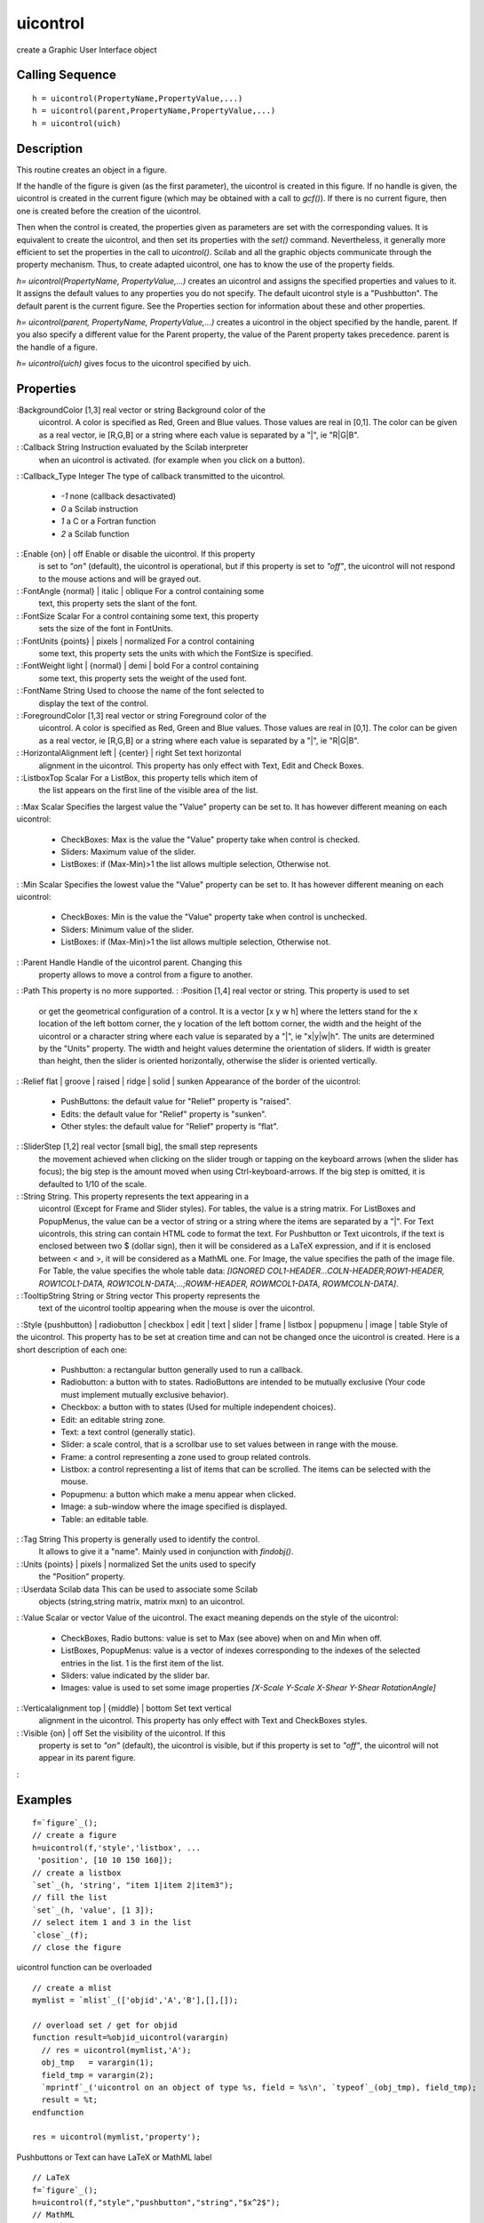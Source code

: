 


uicontrol
=========

create a Graphic User Interface object



Calling Sequence
~~~~~~~~~~~~~~~~


::

    h = uicontrol(PropertyName,PropertyValue,...)
    h = uicontrol(parent,PropertyName,PropertyValue,...)
    h = uicontrol(uich)




Description
~~~~~~~~~~~

This routine creates an object in a figure.

If the handle of the figure is given (as the first parameter), the
uicontrol is created in this figure. If no handle is given, the
uicontrol is created in the current figure (which may be obtained with
a call to `gcf()`). If there is no current figure, then one is created
before the creation of the uicontrol.

Then when the control is created, the properties given as parameters
are set with the corresponding values. It is equivalent to create the
uicontrol, and then set its properties with the `set()` command.
Nevertheless, it generally more efficient to set the properties in the
call to `uicontrol()`. Scilab and all the graphic objects communicate
through the property mechanism. Thus, to create adapted uicontrol, one
has to know the use of the property fields.

`h= uicontrol(PropertyName, PropertyValue,...)` creates an uicontrol
and assigns the specified properties and values to it. It assigns the
default values to any properties you do not specify. The default
uicontrol style is a "Pushbutton". The default parent is the current
figure. See the Properties section for information about these and
other properties.

`h= uicontrol(parent, PropertyName, PropertyValue,...)` creates a
uicontrol in the object specified by the handle, parent. If you also
specify a different value for the Parent property, the value of the
Parent property takes precedence. parent is the handle of a figure.

`h= uicontrol(uich)` gives focus to the uicontrol specified by uich.



Properties
~~~~~~~~~~

:BackgroundColor [1,3] real vector or string Background color of the
  uicontrol. A color is specified as Red, Green and Blue values. Those
  values are real in [0,1]. The color can be given as a real vector, ie
  [R,G,B] or a string where each value is separated by a "|", ie
  "R|G|B".
: :Callback String Instruction evaluated by the Scilab interpreter
  when an uicontrol is activated. (for example when you click on a
  button).
: :Callback_Type Integer The type of callback transmitted to the
uicontrol.

    + `-1` none (callback desactivated)
    + `0` a Scilab instruction
    + `1` a C or a Fortran function
    + `2` a Scilab function

: :Enable {on} | off Enable or disable the uicontrol. If this property
  is set to `"on"` (default), the uicontrol is operational, but if this
  property is set to `"off"`, the uicontrol will not respond to the
  mouse actions and will be grayed out.
: :FontAngle {normal} | italic | oblique For a control containing some
  text, this property sets the slant of the font.
: :FontSize Scalar For a control containing some text, this property
  sets the size of the font in FontUnits.
: :FontUnits {points} | pixels | normalized For a control containing
  some text, this property sets the units with which the FontSize is
  specified.
: :FontWeight light | {normal} | demi | bold For a control containing
  some text, this property sets the weight of the used font.
: :FontName String Used to choose the name of the font selected to
  display the text of the control.
: :ForegroundColor [1,3] real vector or string Foreground color of the
  uicontrol. A color is specified as Red, Green and Blue values. Those
  values are real in [0,1]. The color can be given as a real vector, ie
  [R,G,B] or a string where each value is separated by a "|", ie
  "R|G|B".
: :HorizontalAlignment left | {center} | right Set text horizontal
  alignment in the uicontrol. This property has only effect with Text,
  Edit and Check Boxes.
: :ListboxTop Scalar For a ListBox, this property tells which item of
  the list appears on the first line of the visible area of the list.
: :Max Scalar Specifies the largest value the "Value" property can be
set to. It has however different meaning on each uicontrol:

    + CheckBoxes: Max is the value the "Value" property take when control
      is checked.
    + Sliders: Maximum value of the slider.
    + ListBoxes: if (Max-Min)>1 the list allows multiple selection,
      Otherwise not.

: :Min Scalar Specifies the lowest value the "Value" property can be
set to. It has however different meaning on each uicontrol:

    + CheckBoxes: Min is the value the "Value" property take when control
      is unchecked.
    + Sliders: Minimum value of the slider.
    + ListBoxes: if (Max-Min)>1 the list allows multiple selection,
      Otherwise not.

: :Parent Handle Handle of the uicontrol parent. Changing this
  property allows to move a control from a figure to another.
: :Path This property is no more supported.
: :Position [1,4] real vector or string. This property is used to set
  or get the geometrical configuration of a control. It is a vector [x y
  w h] where the letters stand for the x location of the left bottom
  corner, the y location of the left bottom corner, the width and the
  height of the uicontrol or a character string where each value is
  separated by a "|", ie "x|y|w|h". The units are determined by the
  "Units" property. The width and height values determine the
  orientation of sliders. If width is greater than height, then the
  slider is oriented horizontally, otherwise the slider is oriented
  vertically.
: :Relief flat | groove | raised | ridge | solid | sunken Appearance
of the border of the uicontrol:

    + PushButtons: the default value for "Relief" property is "raised".
    + Edits: the default value for "Relief" property is "sunken".
    + Other styles: the default value for "Relief" property is "flat".

: :SliderStep [1,2] real vector [small big], the small step represents
  the movement achieved when clicking on the slider trough or tapping on
  the keyboard arrows (when the slider has focus); the big step is the
  amount moved when using Ctrl-keyboard-arrows. If the big step is
  omitted, it is defaulted to 1/10 of the scale.
: :String String. This property represents the text appearing in a
  uicontrol (Except for Frame and Slider styles). For tables, the value
  is a string matrix. For ListBoxes and PopupMenus, the value can be a
  vector of string or a string where the items are separated by a "|".
  For Text uicontrols, this string can contain HTML code to format the
  text. For Pushbutton or Text uicontrols, if the text is enclosed
  between two $ (dollar sign), then it will be considered as a LaTeX
  expression, and if it is enclosed between < and >, it will be
  considered as a MathML one. For Image, the value specifies the path of
  the image file. For Table, the value specifies the whole table data:
  `[IGNORED COL1-HEADER...COLN-HEADER;ROW1-HEADER, ROW1COL1-DATA,
  ROW1COLN-DATA;...;ROWM-HEADER, ROWMCOL1-DATA, ROWMCOLN-DATA]`.
: :TooltipString String or String vector This property represents the
  text of the uicontrol tooltip appearing when the mouse is over the
  uicontrol.
: :Style {pushbutton} | radiobutton | checkbox | edit | text | slider
| frame | listbox | popupmenu | image | table Style of the uicontrol.
This property has to be set at creation time and can not be changed
once the uicontrol is created. Here is a short description of each
one:

    + Pushbutton: a rectangular button generally used to run a callback.
    + Radiobutton: a button with to states. RadioButtons are intended to
      be mutually exclusive (Your code must implement mutually exclusive
      behavior).
    + Checkbox: a button with to states (Used for multiple independent
      choices).
    + Edit: an editable string zone.
    + Text: a text control (generally static).
    + Slider: a scale control, that is a scrollbar use to set values
      between in range with the mouse.
    + Frame: a control representing a zone used to group related controls.
    + Listbox: a control representing a list of items that can be
      scrolled. The items can be selected with the mouse.
    + Popupmenu: a button which make a menu appear when clicked.
    + Image: a sub-window where the image specified is displayed.
    + Table: an editable table.

: :Tag String This property is generally used to identify the control.
  It allows to give it a "name". Mainly used in conjunction with
  `findobj()`.
: :Units {points} | pixels | normalized Set the units used to specify
  the "Position" property.
: :Userdata Scilab data This can be used to associate some Scilab
  objects (string,string matrix, matrix mxn) to an uicontrol.
: :Value Scalar or vector Value of the uicontrol. The exact meaning
depends on the style of the uicontrol:

    + CheckBoxes, Radio buttons: value is set to Max (see above) when on
      and Min when off.
    + ListBoxes, PopupMenus: value is a vector of indexes corresponding to
      the indexes of the selected entries in the list. 1 is the first item
      of the list.
    + Sliders: value indicated by the slider bar.
    + Images: value is used to set some image properties `[X-Scale Y-Scale
      X-Shear Y-Shear RotationAngle]`

: :Verticalalignment top | {middle} | bottom Set text vertical
  alignment in the uicontrol. This property has only effect with Text
  and CheckBoxes styles.
: :Visible {on} | off Set the visibility of the uicontrol. If this
  property is set to `"on"` (default), the uicontrol is visible, but if
  this property is set to `"off"`, the uicontrol will not appear in its
  parent figure.
:



Examples
~~~~~~~~


::

    f=`figure`_();
    // create a figure
    h=uicontrol(f,'style','listbox', ...
     'position', [10 10 150 160]);
    // create a listbox
    `set`_(h, 'string', "item 1|item 2|item3");
    // fill the list
    `set`_(h, 'value', [1 3]);
    // select item 1 and 3 in the list
    `close`_(f);
    // close the figure


uicontrol function can be overloaded


::

    // create a mlist
    mymlist = `mlist`_(['objid','A','B'],[],[]);
    
    // overload set / get for objid
    function result=%objid_uicontrol(varargin)
      // res = uicontrol(mymlist,'A');
      obj_tmp   = varargin(1);
      field_tmp = varargin(2);
      `mprintf`_('uicontrol on an object of type %s, field = %s\n', `typeof`_(obj_tmp), field_tmp);
      result = %t;
    endfunction
    
    res = uicontrol(mymlist,'property');


Pushbuttons or Text can have LaTeX or MathML label


::

    // LaTeX
    f=`figure`_();
    h=uicontrol(f,"style","pushbutton","string","$x^2$");
    // MathML
    hh=uicontrol(f,"style","pushbutton","string","<msup><mi>x</mi><mn>2</mn></msup>");
    hh.Position = h.Position + [50, 0, 0, 0];
    // Text
    h=uicontrol(f,"Style","text","string","$\Gamma(s)=\int_0^\infty t^{s-1}\mathrm{e}^{-t}\,\mathrm{d}t$");
    // If it is too little
    h.fontsize=20




See Also
~~~~~~~~


+ `figure`_ create a figure
+ `set`_ set a property value of a graphic entity object or of a User
  Interface object.
+ `get`_ Retrieve a property value from a graphics entity or an User
  Interface object.
+ `uimenu`_ Create a menu or a submenu in a figure
+ `LaTeX and MathML`_ Display mathematical equations in Scilab
  graphics through the LaTeX or MathML languages.


.. _set: set.html
.. _LaTeX and MathML: math_rendering_features_in_graphic.html
.. _get: get.html
.. _figure: figure.html
.. _uimenu: uimenu.html


